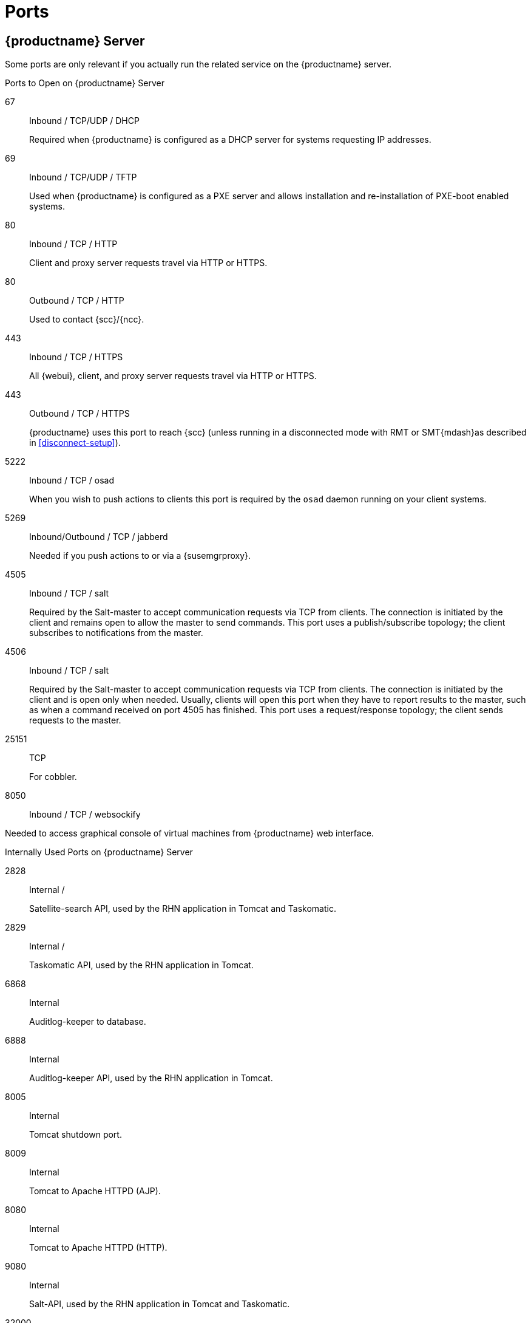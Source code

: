 [[ports]]
= Ports



[[advanced.topics.app.ports.server]]
== {productname} Server

Some ports are only relevant if you actually run the related service on the {productname} server.

.Ports to Open on {productname} Server
67::
Inbound / TCP/UDP / DHCP
+

Required when {productname} is configured as a DHCP server for systems requesting IP addresses.

69::
Inbound / TCP/UDP / TFTP
+
Used when {productname} is configured as a PXE server and allows installation and re-installation of PXE-boot enabled systems.

80::
Inbound / TCP / HTTP
+

Client and proxy server requests travel via HTTP or HTTPS.

80::
Outbound / TCP / HTTP
+

Used to contact {scc}/{ncc}.

443::
Inbound / TCP / HTTPS
+

All {webui}, client, and proxy server requests travel via HTTP or HTTPS.

443::
Outbound / TCP / HTTPS
+

{productname} uses this port to reach {scc} (unless running in a disconnected mode with RMT or SMT{mdash}as described in <<disconnect-setup>>).

5222::
Inbound / TCP / osad
+

When you wish to push actions to clients this port is required by the [systemitem]``osad`` daemon running on your client systems.

5269::
Inbound/Outbound / TCP / jabberd
+

Needed if you push actions to or via a {susemgrproxy}.

4505::
Inbound / TCP / salt
+

Required by the Salt-master to accept communication requests via TCP from clients.
The connection is initiated by the client and remains open to allow the master to send commands.
This port uses a publish/subscribe topology; the client subscribes to notifications from the master.

4506::
Inbound / TCP / salt
+

Required by the Salt-master to accept communication requests via TCP from clients.
The connection is initiated by the client and is open only when needed.
Usually, clients will open this port when they have to report results to the master, such as when a command received on port 4505 has finished.
This port uses a request/response topology; the client sends requests to the master.

25151::
TCP
+

For cobbler.

8050::
Inbound / TCP / websockify

Needed to access graphical console of virtual machines from {productname} web interface.

.Internally Used Ports on {productname} Server
2828::
Internal /
+

Satellite-search API, used by the RHN application in Tomcat and Taskomatic.

2829::
Internal /
+

Taskomatic API, used by the RHN application in Tomcat.

6868::
Internal
+

Auditlog-keeper to database.

6888::
Internal
+

Auditlog-keeper API, used by the RHN application in Tomcat.

8005::
Internal
+

Tomcat shutdown port.

8009::
Internal
+

Tomcat to Apache HTTPD (AJP).

8080::
Internal
+

Tomcat to Apache HTTPD (HTTP).

9080::
Internal
+

Salt-API, used by the RHN application in Tomcat and Taskomatic.

32000::
Internal / TCP
+

Port for a TCP connection to the Java Virtual Machine (JVM) that runs Taskomatic and the search (satellite-search).

[NOTE]
.Ephemeral Ports
====
Anything from port 32768 on (more exactly, what you can see with [command]``cat /proc/sys/net/ipv4/ip_local_port_range``) is an ephemeral port, typically used as the receiving end of a TCP connection.
So if process A opens a TCP connection to process B (for example, port 22), then A chooses an arbitrary source TCP port to match with destination port 22.
====


This image is a graphical representation of the ports used in {productname}:

image::ports_diagram.png[]

Port 80 (http) is not used to serve the {webui}, and is closed in most installations.
Port 80 is used temporarily for some bootstrap repositories and automated installations.



[[advanced.topics.app.ports.proxy]]
== {productname} Proxy Server

.Ports to Open on {productname} Proxy Server
22::
Inbound /
+

Required when using ssh-push or ssh-push-tunnel contact methods.
Check-in on clients connected to a {productname} Proxy will be initiated on the {productname} Server and "`hop through`" through to clients.

80::
Outbound /
+

Used to reach {productname}.

5222::
Inbound / TCP
+

For push actions and connections issued by [systemitem]``osad`` running on the client systems.

5269::
Inbound/Outbound / TCP
+

For push actions with the server.



[[advanced.topics.app.ports.client]]
== {productname} Client

.Ports to Open on {productname} Client
22::
Inbound / SSH
+

Required when using ssh-push or ssh-push-tunnel contact methods.

80::
Outbound
+

To reach the {productname} server or {susemgrproxy} server.

5222::
Outbound / TCP
+

For push actions with the server or proxy server.
